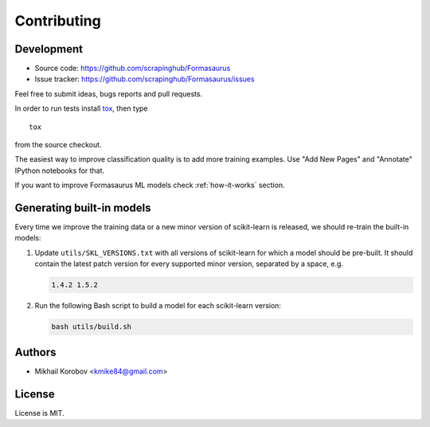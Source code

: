 Contributing
============

Development
-----------

* Source code: https://github.com/scrapinghub/Formasaurus
* Issue tracker: https://github.com/scrapinghub/Formasaurus/issues

Feel free to submit ideas, bugs reports and pull requests.

In order to run tests install tox_, then type

::

    tox

from the source checkout.

.. _tox: http://tox.testrun.org


The easiest way to improve classification quality is to add more training
examples. Use "Add New Pages" and "Annotate" IPython notebooks for that.

If you want to improve Formasaurus ML models check :ref:`how-it-works` section.

Generating built-in models
--------------------------

Every time we improve the training data or a new minor version of scikit-learn
is released, we should re-train the built-in models:

#.  Update ``utils/SKL_VERSIONS.txt`` with all versions of scikit-learn for
    which a model should be pre-built. It should contain the latest patch
    version for every supported minor version, separated by a space, e.g.

    .. code-block:: none

        1.4.2 1.5.2

#.  Run the following Bash script to build a model for each scikit-learn
    version:

    .. code-block:: sh

        bash utils/build.sh

Authors
-------

* Mikhail Korobov <kmike84@gmail.com>

License
-------

License is MIT.
